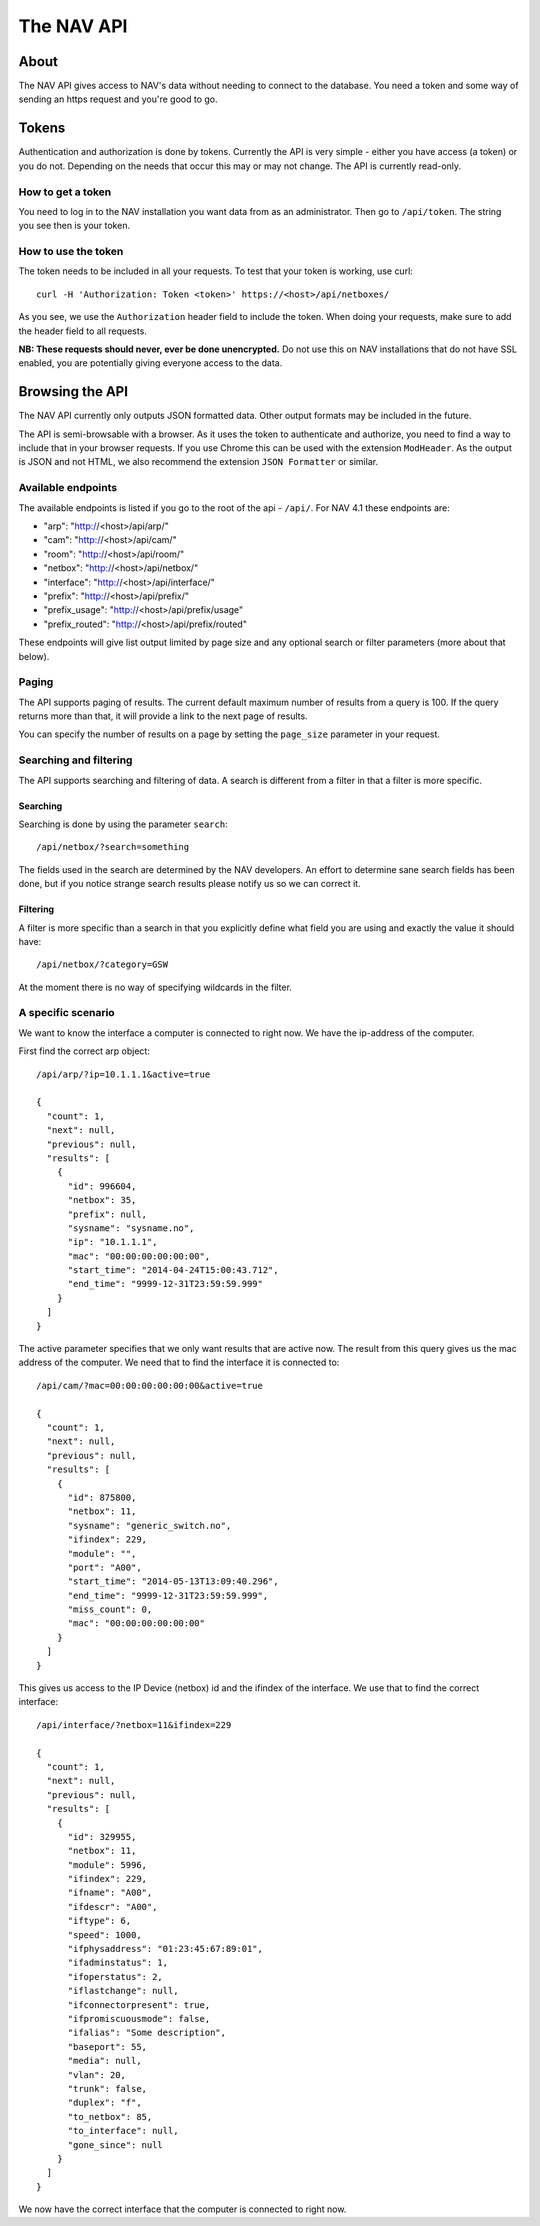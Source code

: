===========
The NAV API
===========

About
=====

The NAV API gives access to NAV's data without needing to connect to the
database. You need a token and some way of sending an https request and you're
good to go.


Tokens
======

Authentication and authorization is done by tokens. Currently the API is very
simple - either you have access (a token) or you do not. Depending on the needs
that occur this may or may not change. The API is currently read-only.


How to get a token
------------------

You need to log in to the NAV installation you want data from as an
administrator. Then go to ``/api/token``. The string you see then is your token.


How to use the token
--------------------

The token needs to be included in all your requests. To test that your token is
working, use curl::

  curl -H 'Authorization: Token <token>' https://<host>/api/netboxes/

As you see, we use the ``Authorization`` header field to include the token. When
doing your requests, make sure to add the header field to all requests. 

**NB: These requests should never, ever be done unencrypted.** Do not use this
on NAV installations that do not have SSL enabled, you are potentially giving
everyone access to the data.


Browsing the API
================

The NAV API currently only outputs JSON formatted data. Other output formats may
be included in the future.

The API is semi-browsable with a browser. As it uses the token to authenticate
and authorize, you need to find a way to include that in your browser
requests. If you use Chrome this can be used with the extension
``ModHeader``. As the output is JSON and not HTML, we also recommend the
extension ``JSON Formatter`` or similar.


Available endpoints
-------------------

The available endpoints is listed if you go to the root of the api -
``/api/``. For NAV 4.1 these endpoints are:

- "arp": "http://<host>/api/arp/"
- "cam": "http://<host>/api/cam/"
- "room": "http://<host>/api/room/"
- "netbox": "http://<host>/api/netbox/"
- "interface": "http://<host>/api/interface/"
- "prefix": "http://<host>/api/prefix/"
- "prefix_usage": "http://<host>/api/prefix/usage"
- "prefix_routed": "http://<host>/api/prefix/routed"

These endpoints will give list output limited by page size and any optional
search or filter parameters (more about that below). 


Paging
------

The API supports paging of results. The current default maximum number of
results from a query is 100. If the query returns more than that, it will
provide a link to the next page of results.

You can specify the number of results on a page by setting the ``page_size``
parameter in your request.


Searching and filtering
-----------------------

The API supports searching and filtering of data. A search is different from
a filter in that a filter is more specific.

Searching
^^^^^^^^^

Searching is done by using the parameter ``search``::

  /api/netbox/?search=something

The fields used in the search are determined by the NAV developers. An effort to
determine sane search fields has been done, but if you notice strange search
results please notify us so we can correct it.

Filtering
^^^^^^^^^

A filter is more specific than a search in that you explicitly define what field
you are using and exactly the value it should have::

  /api/netbox/?category=GSW

At the moment there is no way of specifying wildcards in the filter.


A specific scenario
-------------------

We want to know the interface a computer is connected to right now. We have the
ip-address of the computer.

First find the correct arp object::

  /api/arp/?ip=10.1.1.1&active=true

  {
    "count": 1,
    "next": null,
    "previous": null,
    "results": [
      {
        "id": 996604,
        "netbox": 35,
        "prefix": null,
        "sysname": "sysname.no",
        "ip": "10.1.1.1",
        "mac": "00:00:00:00:00:00",
        "start_time": "2014-04-24T15:00:43.712",
        "end_time": "9999-12-31T23:59:59.999"
      }
    ]
  }

The active parameter specifies that we only want results that are active
now. The result from this query gives us the mac address of the computer. We
need that to find the interface it is connected to::

  /api/cam/?mac=00:00:00:00:00:00&active=true

  {
    "count": 1,
    "next": null,
    "previous": null,
    "results": [
      {
        "id": 875800,
        "netbox": 11,
        "sysname": "generic_switch.no",
        "ifindex": 229,
        "module": "",
        "port": "A00",
        "start_time": "2014-05-13T13:09:40.296",
        "end_time": "9999-12-31T23:59:59.999",
        "miss_count": 0,
        "mac": "00:00:00:00:00:00"
      }
    ]
  }

This gives us access to the IP Device (netbox) id and the ifindex of the interface. We
use that to find the correct interface::

  /api/interface/?netbox=11&ifindex=229

  {
    "count": 1,
    "next": null,
    "previous": null,
    "results": [
      {
        "id": 329955,
        "netbox": 11,
        "module": 5996,
        "ifindex": 229,
        "ifname": "A00",
        "ifdescr": "A00",
        "iftype": 6,
        "speed": 1000,
        "ifphysaddress": "01:23:45:67:89:01",
        "ifadminstatus": 1,
        "ifoperstatus": 2,
        "iflastchange": null,
        "ifconnectorpresent": true,
        "ifpromiscuousmode": false,
        "ifalias": "Some description",
        "baseport": 55,
        "media": null,
        "vlan": 20,
        "trunk": false,
        "duplex": "f",
        "to_netbox": 85,
        "to_interface": null,
        "gone_since": null
      }
    ]
  }

We now have the correct interface that the computer is connected to right
now. 
